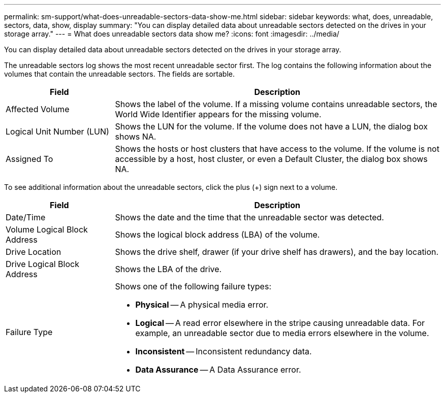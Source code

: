 ---
permalink: sm-support/what-does-unreadable-sectors-data-show-me.html
sidebar: sidebar
keywords: what, does, unreadable, sectors, data, show, display
summary: "You can display detailed data about unreadable sectors detected on the drives in your storage array."
---
= What does unreadable sectors data show me?
:icons: font
:imagesdir: ../media/

[.lead]
You can display detailed data about unreadable sectors detected on the drives in your storage array.

The unreadable sectors log shows the most recent unreadable sector first. The log contains the following information about the volumes that contain the unreadable sectors. The fields are sortable.

[cols="25h,~",options="header"]
|===
| Field| Description
a|
Affected Volume
a|
Shows the label of the volume. If a missing volume contains unreadable sectors, the World Wide Identifier appears for the missing volume.
a|
Logical Unit Number (LUN)
a|
Shows the LUN for the volume. If the volume does not have a LUN, the dialog box shows NA.
a|
Assigned To
a|
Shows the hosts or host clusters that have access to the volume. If the volume is not accessible by a host, host cluster, or even a Default Cluster, the dialog box shows NA.
|===

To see additional information about the unreadable sectors, click the plus (+) sign next to a volume.

[cols="25h,~",options="header"]
|===
| Field| Description
a|
Date/Time
a|
Shows the date and the time that the unreadable sector was detected.
a|
Volume Logical Block Address
a|
Shows the logical block address (LBA) of the volume.
a|
Drive Location
a|
Shows the drive shelf, drawer (if your drive shelf has drawers), and the bay location.
a|
Drive Logical Block Address
a|
Shows the LBA of the drive.
a|
Failure Type
a|
Shows one of the following failure types:

* *Physical* -- A physical media error.
* *Logical* -- A read error elsewhere in the stripe causing unreadable data. For example, an unreadable sector due to media errors elsewhere in the volume.
* *Inconsistent* -- Inconsistent redundancy data.
* *Data Assurance* -- A Data Assurance error.
|===

